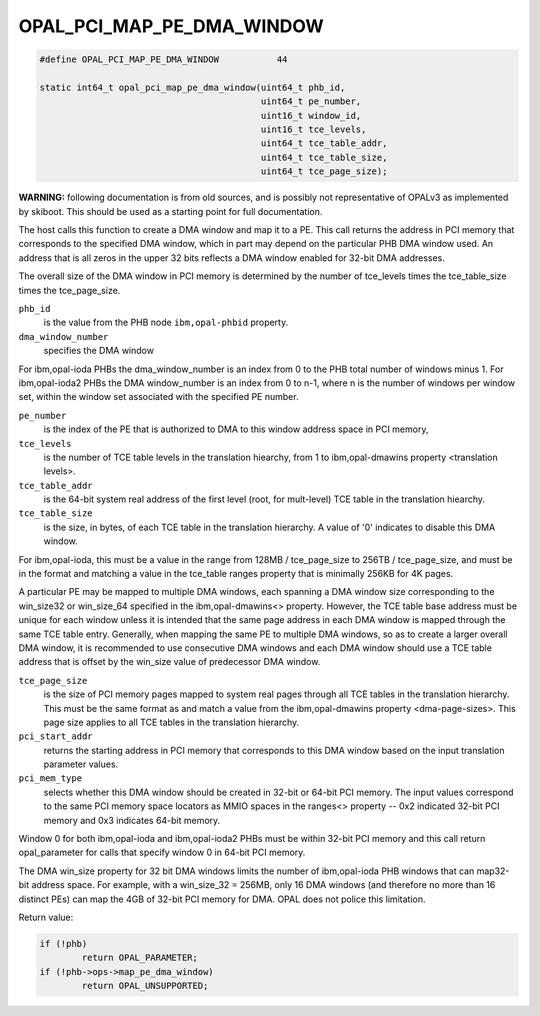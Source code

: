 .. _OPAL_PCI_MAP_PE_DMA_WINDOW:

OPAL_PCI_MAP_PE_DMA_WINDOW
==========================

.. code-block:: c

   #define OPAL_PCI_MAP_PE_DMA_WINDOW		44

   static int64_t opal_pci_map_pe_dma_window(uint64_t phb_id,
					     uint64_t pe_number,
					     uint16_t window_id,
					     uint16_t tce_levels,
					     uint64_t tce_table_addr,
					     uint64_t tce_table_size,
					     uint64_t tce_page_size);

**WARNING:** following documentation is from old sources, and is possibly
not representative of OPALv3 as implemented by skiboot. This should be
used as a starting point for full documentation.

The host calls this function to create a DMA window and map it to a PE. This
call returns the address in PCI memory that corresponds to the specified DMA
window, which in part may depend on the particular PHB DMA window used. An
address that is all zeros in the upper 32 bits reflects a DMA window enabled
for 32-bit DMA addresses.

The overall size of the DMA window in PCI memory is determined by the number
of tce_levels times the tce_table_size times the tce_page_size.

``phb_id``
  is the value from the PHB node ``ibm,opal-phbid`` property.

``dma_window_number``
  specifies the DMA window

For ibm,opal-ioda PHBs the dma_window_number is an index from 0 to the PHB
total number of windows minus 1. For ibm,opal-ioda2 PHBs the DMA window_number
is an index from 0 to n-1, where n is the number of windows per window set,
within the window set associated with the specified PE number.

``pe_number``
  is the index of the PE that is authorized to DMA to this window
  address space in PCI memory,

``tce_levels``
  is the number of TCE table levels in the translation hiearchy,
  from 1 to ibm,opal-dmawins property <translation levels>.

``tce_table_addr``
  is the 64-bit system real address of the first level (root,
  for mult-level) TCE table in the translation hiearchy.

``tce_table_size``
  is the size, in bytes, of each TCE table in the translation
  hierarchy. A value of '0' indicates to disable this DMA window.

For ibm,opal-ioda, this must be a value in the range from
128MB / tce_page_size to 256TB / tce_page_size, and must be in the format and
matching a value in the tce_table ranges property that is minimally 256KB for
4K pages.

A particular PE may be mapped to multiple DMA windows, each spanning a DMA
window size corresponding to the win_size32 or win_size_64 specified in the
ibm,opal-dmawins<> property. However, the TCE table base address must be
unique for each window unless it is intended that the same page address in
each DMA window is mapped through the same TCE table entry. Generally, when
mapping the same PE to multiple DMA windows, so as to create a larger overall
DMA window, it is recommended to use consecutive DMA windows and each DMA
window should use a TCE table address that is offset by the win_size value of
predecessor DMA window.

``tce_page_size``
  is the size of PCI memory pages mapped to system real pages
  through all TCE tables in the translation hierarchy. This must be the
  same format as and match a value from the ibm,opal-dmawins property
  <dma-page-sizes>. This page size applies to all TCE tables in the
  translation hierarchy.

``pci_start_addr``
  returns the starting address in PCI memory that corresponds
  to this DMA window based on the input translation parameter values.

``pci_mem_type``
  selects whether this DMA window should be created in 32-bit
  or 64-bit PCI memory. The input values correspond to the same PCI memory
  space locators as MMIO spaces in the ranges<> property -- 0x2 indicated
  32-bit PCI memory and 0x3 indicates 64-bit memory.

Window 0 for both ibm,opal-ioda and ibm,opal-ioda2 PHBs must be within 32-bit
PCI memory and this call return opal_parameter for calls that specify window
0 in 64-bit PCI memory.

The DMA win_size property for 32 bit DMA windows limits the number of
ibm,opal-ioda PHB windows that can map32-bit address space. For example, with
a win_size_32 = 256MB, only 16 DMA windows (and therefore no more than 16
distinct PEs) can map the 4GB of 32-bit PCI memory for DMA. OPAL does not
police this limitation.

Return value:

.. code-block:: c

	if (!phb)
		return OPAL_PARAMETER;
	if (!phb->ops->map_pe_dma_window)
		return OPAL_UNSUPPORTED;
